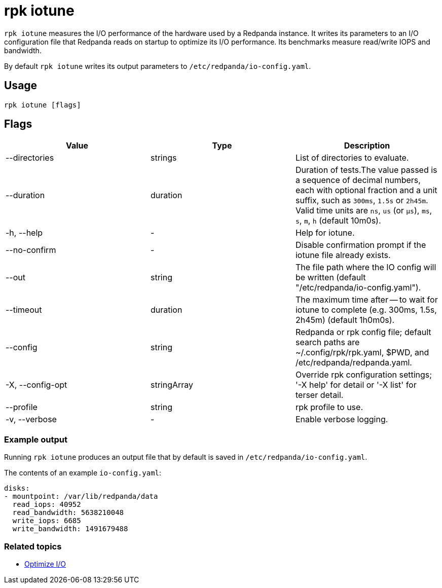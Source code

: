 = rpk iotune
:description: This command measures the I/O performance of the hardware used by a Redpanda instance.
:rpk_version: v23.2.1

`rpk iotune` measures the I/O performance of the hardware used by a Redpanda instance. It writes its parameters to an I/O configuration file that Redpanda reads on startup to optimize its I/O performance. Its benchmarks measure read/write IOPS and bandwidth.

By default `rpk iotune` writes its output parameters to `/etc/redpanda/io-config.yaml`.

== Usage

[,bash]
----
rpk iotune [flags]
----

== Flags

[cols=",,",]
|===
|*Value* |*Type* |*Description*

|--directories |strings |List of directories to evaluate.

|--duration |duration |Duration of tests.The value passed is a sequence
of decimal numbers, each with optional fraction and a unit suffix, such
as `300ms`, `1.5s` or `2h45m`. Valid time units are `ns`, `us` (or
`µs`), `ms`, `s`, `m`, `h` (default 10m0s).

|-h, --help |- |Help for iotune.

|--no-confirm |- |Disable confirmation prompt if the iotune file already
exists.

|--out |string |The file path where the IO config will be written
(default "/etc/redpanda/io-config.yaml").

|--timeout |duration |The maximum time after -- to wait for iotune to
complete (e.g. 300ms, 1.5s, 2h45m) (default 1h0m0s).

|--config |string |Redpanda or rpk config file; default search paths are
~/.config/rpk/rpk.yaml, $PWD, and /etc/redpanda/redpanda.yaml.

|-X, --config-opt |stringArray |Override rpk configuration settings; '-X
help' for detail or '-X list' for terser detail.

|--profile |string |rpk profile to use.

|-v, --verbose |- |Enable verbose logging.
|===


=== Example output

Running `rpk iotune` produces an output file that by default is saved in `/etc/redpanda/io-config.yaml`.

The contents of an example `io-config.yaml`:

[,yaml]
----
disks:
- mountpoint: /var/lib/redpanda/data
  read_iops: 40952
  read_bandwidth: 5638210048
  write_iops: 6685
  write_bandwidth: 1491679488
----

=== Related topics

* xref:manage:io-optimization.adoc[Optimize I/O]
